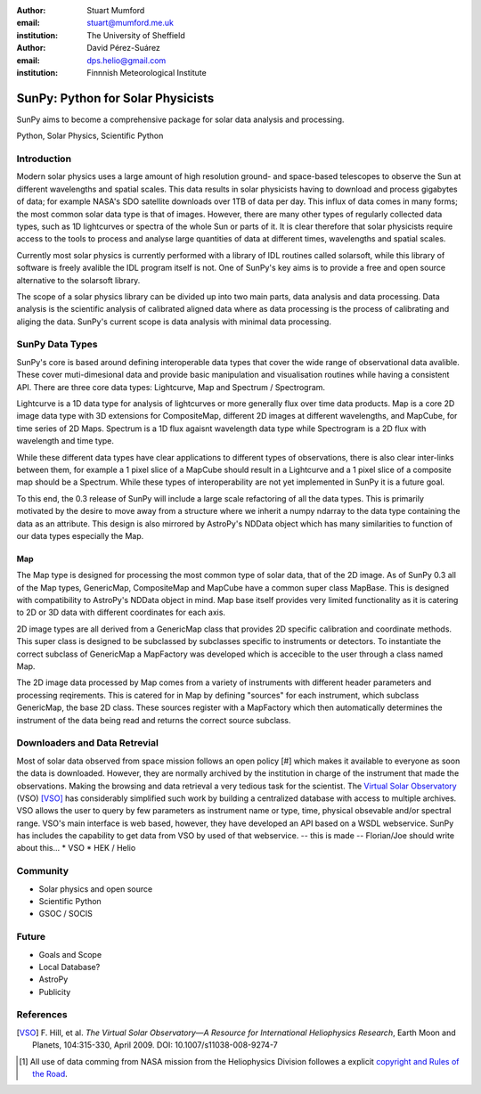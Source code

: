 :author: Stuart Mumford
:email: stuart@mumford.me.uk
:institution: The University of Sheffield

:author: David Pérez-Suárez
:email: dps.helio@gmail.com
:institution: Finnnish Meteorological Institute

----------------------------------
SunPy: Python for Solar Physicists
----------------------------------

.. class:: abstract

	SunPy aims to become a comprehensive package for solar data analysis and 
	processing.

.. class:: keywords

   Python, Solar Physics, Scientific Python

Introduction
------------

Modern solar physics uses a large amount of high resolution ground- and space-based telescopes
to observe the Sun at different wavelengths and spatial scales. This data results in solar physicists 
having to download and process gigabytes of data; for example NASA's SDO satellite downloads over 1TB 
of data per day. This influx of data comes in many forms; the most common solar data type is that of images. 
However, there are many other types of regularly collected data types, such as 1D lightcurves or spectra of 
the whole Sun or parts of it. It is clear therefore that solar physicists require access to the tools to 
process and analyse large quantities of data at different times, wavelengths and spatial scales.

Currently most solar physics is currently performed with a library of IDL routines called solarsoft,
while this library of software is freely avalible the IDL program itself is not. One of SunPy's key aims
is to provide a free and open source alternative to the solarsoft library.

The scope of a solar physics library can be divided up into two main parts, data analysis and data processing.
Data analysis is the scientific analysis of calibrated aligned data where as data processing is the process 
of calibrating and aliging the data. SunPy's current scope is data analysis with minimal data processing.

.. * Solar Data
.. * SunPy Data types
.. * IDL / SSW
.. * Data processing / analysis

SunPy Data Types
----------------

SunPy's core is based around defining interoperable data types that cover the wide range of observational data 
avalible. These cover muti-dimesional data and provide basic manipulation and visualisation routines while having 
a consistent API. There are three core data types: Lightcurve, Map and Spectrum / Spectrogram.

Lightcurve is a 1D data type for analysis of lightcurves or more generally flux over time data products.
Map is a core 2D image data type with 3D extensions for CompositeMap, different 2D images at different wavelengths, and 
MapCube, for time series of 2D Maps. Spectrum is a 1D flux agaisnt wavelength data type while Spectrogram is a 2D flux 
with wavelength and time type.

While these different data types have clear applications to different types of observations, there is also clear inter-links 
between them, for example a 1 pixel slice of a MapCube should result in a Lightcurve and a 1 pixel slice of a composite map 
should be a Spectrum. While these types of interoperability are not yet implemented in SunPy it is a future goal.

To this end, the 0.3 release of SunPy will include a large scale refactoring of all the data types. This is primarily motivated 
by the desire to move away from a structure where we inherit a numpy ndarray to the data type containing the data as an attribute. 
This design is also mirrored by AstroPy's NDData object which has many similarities to function of our data types especially the Map.

Map
===

The Map type is designed for processing the most common type of solar data, that of the 2D image. As of SunPy 0.3 all of the Map types, 
GenericMap, CompositeMap and MapCube have a common super class MapBase. This is designed with compatibility to AstroPy's NDData object 
in mind. Map base itself provides very limited functionality as it is catering to 2D or 3D data with different coordinates for each axis.

2D image types are all derived from a GenericMap class that provides 2D specific calibration and coordinate methods. This super class 
is designed to be subclassed by subclasses specific to instruments or detectors. To instantiate the correct subclass of GenericMap a 
MapFactory was developed which is accecible to the user through a class named Map.

The 2D image data processed by Map comes from a variety of instruments with different header parameters and processing reqirements. 
This is catered for in Map by defining "sources" for each instrument, which subclass GenericMap, the base 2D class. These sources 
register with a MapFactory which then automatically determines the instrument of the data being read and returns the correct source 
subclass.


.. Function, Scope and Organisation of

.. * Map
.. * Spectra
.. * LightCurve

Downloaders and Data Retrevial
------------------------------

Most of solar data observed from space mission follows an open policy [#] which makes it available to everyone as soon the data is downloaded.
However, they are normally archived by the institution in charge of the instrument that made the observations.  
Making the browsing and data retrieval a very tedious task for the scientist.  
The `Virtual Solar Observatory <http://virtualsolar.org>`_ (VSO) [VSO]_ has considerably simplified such work by building a centralized database with access to multiple archives.  
VSO allows the user to query by few parameters as instrument name or type, time, physical obsevable and/or spectral range.   
VSO's main interface is web based, however, they have developed an API based on a WSDL webservice.
SunPy has includes the capability to get data from VSO by used of that webservice.
-- this is made -- Florian/Joe should write about this...
* VSO
* HEK / Helio

Community
---------

* Solar physics and open source
* Scientific Python
* GSOC / SOCIS

Future
------

* Goals and Scope
* Local Database?
* AstroPy
* Publicity

References
----------
.. [VSO] F. Hill, et al. *The Virtual Solar Observatory—A Resource for International Heliophysics Research*,
         Earth Moon and Planets, 104:315-330, April 2009. DOI: 10.1007/s11038-008-9274-7

.. [#] All use of data comming from NASA mission from the Heliophysics Division followes a explicit `copyright and Rules of the Road <http://sdo.gsfc.nasa.gov/data/rules.php>`_.
